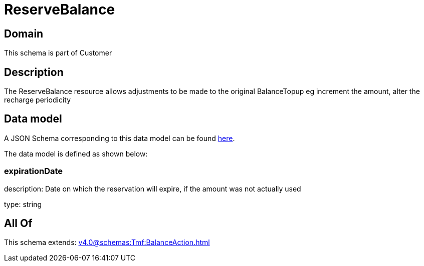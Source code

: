 = ReserveBalance

[#domain]
== Domain

This schema is part of Customer

[#description]
== Description

The ReserveBalance resource allows adjustments to be made to the original BalanceTopup eg increment the amount, alter the recharge periodicity


[#data_model]
== Data model

A JSON Schema corresponding to this data model can be found https://tmforum.org[here].

The data model is defined as shown below:


=== expirationDate
description: Date on which the reservation will expire, if the amount was not actually used

type: string


[#all_of]
== All Of

This schema extends: xref:v4.0@schemas:Tmf:BalanceAction.adoc[]
